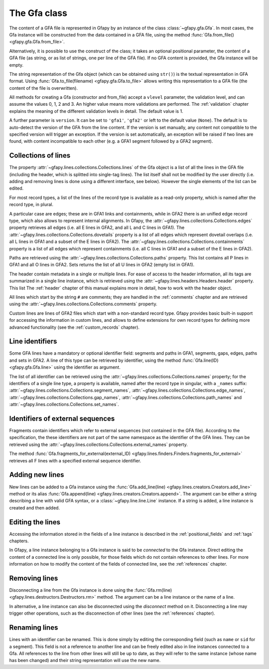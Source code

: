 .. testsetup:: *

    import gfapy
    gfa = gfapy.Gfa()
    gfa1 = gfapy.Gfa()
    gfa1.add_line("H\tVN:Z:1.0")
    gfa1.add_line("# this is a comment")
    gfa1.add_line("S\t1\t*")
    gfa1.add_line("S\t2\t*")
    gfa1.add_line("S\t3\t*")
    gfa2 = gfapy.Gfa()
    gfa2.add_line("H\tVN:Z:2.0\tTS:i:100")
    gfa2.add_line("X\tcustom line")
    gfa2.add_line("Y\tcustom line")

.. _gfa:

The Gfa class
-------------

The content of a GFA file is represented in Gfapy by an instance of the class
:class:`~gfapy.gfa.Gfa`.  In most cases, the Gfa instance will be constructed
from the data contained in a GFA file, using the method
:func:`Gfa.from_file() <gfapy.gfa.Gfa.from_file>`.

Alternatively, it is possible to use the construct of the class; it takes an
optional positional parameter, the content of a GFA file (as string, or as list
of strings, one per line of the GFA file).  If no GFA content is provided, the
Gfa instance will be empty.

.. doctest::

    >>> gfa = gfapy.Gfa("H\tVN:Z:1.0\nS\tA\t*")
    >>> print(len(gfa.lines))
    2
    >>> gfa = gfapy.Gfa(["H\tVN:Z:1.0", "S\tA\t*", "S\tB\t*"])
    >>> print(len(gfa.lines))
    3
    >>> gfa = gfapy.Gfa()
    >>> print(len(gfa.lines))
    0

The string representation of the Gfa object (which can be obtained using
``str()``) is the textual representation in GFA format.
Using :func:`Gfa.to_file(filename) <gfapy.gfa.Gfa.to_file>` allows
writing this representation to a GFA file (the content of the file is
overwritten).

.. doctest::

    >>> g1 = gfapy.Gfa()
    >>> g1.append("H\tVN:Z:1.0") #doctest: +ELLIPSIS
    >>> g1.append("S\ta\t*") #doctest: +ELLIPSIS
    >>> g1.to_file("my.gfa") #doctest: +SKIP
    >>> g2 = gfapy.Gfa.from_file("my.gfa") #doctest: +SKIP
    >>> str(g1)
    'H\tVN:Z:1.0\nS\ta\t*'


All methods for creating a Gfa (constructor and from_file) accept
a ``vlevel`` parameter, the validation level,
and can assume the values 0, 1, 2 and 3. An higher value means
more validations are performed. The :ref:`validation` chapter explains
the meaning of the different validation levels in detail.
The default value is 1.

.. doctest::

    >>> gfapy.Gfa().vlevel
    1
    >>> gfapy.Gfa(vlevel = 0).vlevel
    0

A further parameter is ``version``. It can be set to ``'gfa1'``,
``'gfa2'`` or left to the default value (``None``). The default
is to auto-detect the version of the GFA from the line content.
If the version is set manually, any content not compatible to the
specified version will trigger an exception. If the version is
set automatically, an exception will be raised if two lines
are found, with content incompatible to each other (e.g. a GFA1
segment followed by a GFA2 segment).

.. doctest::

    >>> g = gfapy.Gfa(version='gfa2')
    >>> g.version
    'gfa2'
    >>> g.add_line("S\t1\t*")
    Traceback (most recent call last):
    ...
    gfapy.error.VersionError: Version: 1.0 (None)
    ...
    >>> g = gfapy.Gfa()
    >>> g.version
    >>> g.add_line("S\t1\t*") # doctest: +ELLIPSIS
    >>> g.version
    'gfa1'
    >>> g.add_line("S\t1\t100\t*")
    Traceback (most recent call last):
    ...
    gfapy.error.VersionError: Version: 1.0 (None)
    ...

Collections of lines
~~~~~~~~~~~~~~~~~~~~

The property :attr:`~gfapy.lines.collections.Collections.lines`
of the Gfa object is a list of all the lines
in the GFA file (including the header, which is splitted into single-tag
lines). The list itself shall not be modified by the user directly (i.e.
adding and removing lines is done using a different interface, see
below). However the single elements of the list can be edited.

.. doctest::

   >>> for line in gfa.lines: print(line)

For most record types, a list of the lines of the record type is available
as a read-only property, which is named after the record type, in plural.

.. doctest::

   >>> [str(line) for line in gfa1.segments]
   ['S\t1\t*', 'S\t3\t*', 'S\t2\t*']
   >>> [str(line) for line in gfa2.fragments]
   []

A particular case are edges; these are in GFA1 links and containments, while in
GFA2 there is an unified edge record type, which also allows to represent
internal alignments.  In Gfapy, the
:attr:`~gfapy.lines.collections.Collections.edges` property retrieves all edges
(i.e. all E lines in GFA2, and all L and C lines in GFA1). The
:attr:`~gfapy.lines.collections.Collections.dovetails` property is a list of
all edges which represent dovetail overlaps (i.e. all L lines in GFA1 and a
subset of the E lines in GFA2). The
:attr:`~gfapy.lines.collections.Collections.containments` property is a list of
all edges which represent containments (i.e. all C lines in GFA1 and a subset
of the E lines in GFA2).

.. doctest::

   >>> gfa2.edges
   []
   >>> gfa2.dovetails
   []
   >>> gfa2.containments
   []

Paths are retrieved using the
:attr:`~gfapy.lines.collections.Collections.paths` property.  This list
contains all P lines in GFA1 and all O lines in GFA2. Sets returns the list of
all U lines in GFA2 (empty list in GFA1).

.. doctest::

   >>> gfa2.paths
   []
   >>> gfa2.sets
   []

The header contain metadata in a single or multiple lines. For ease of
access to the header information, all its tags are summarized in a
single line instance, which is retrieved using the
:attr:`~gfapy.lines.headers.Headers.header` property.  This list
The :ref:`header` chapter of this manual explains more in
detail, how to work with the header object.

.. doctest::

   >>> gfa2.header.TS
   100

All lines which start by the string ``#`` are comments; they are handled in
the :ref:`comments` chapter and are retrieved using the
:attr:`~gfapy.lines.collections.Collections.comments` property.

.. doctest::

   >>> [str(line) for line in gfa1.comments]
   ['# this is a comment']

Custom lines are lines of GFA2 files which start
with a non-standard record type. Gfapy provides basic built-in support
for accessing the information in custom lines, and allows to define
extensions for own record types for defining more advanced
functionality (see the :ref:`custom_records` chapter).

.. doctest::

   >>> [str(line) for line in gfa2.custom_records]
   ['Y\tcustom line', 'X\tcustom line']
   >>> gfa2.custom_record_keys
   ['Y', 'X']
   >>> [str(line) for line in gfa2.custom_records_of_type('X')]
   ['X\tcustom line']

Line identifiers
~~~~~~~~~~~~~~~~

Some GFA lines have a mandatory or optional identifier field: segments and
paths in GFA1, segments, gaps, edges, paths and sets in GFA2.  A line of this
type can be retrieved by identifier, using the method
:func:`Gfa.line(ID) <gfapy.gfa.Gfa.line>` using the identifier as argument.

.. doctest::

   >>> str(gfa1.line('1'))
   'S\t1\t*'

The list of all identifier can be retrieved using the
:attr:`~gfapy.lines.collections.Collections.names`
property; for the identifiers of a single line type, a property is
available, named after the record type in singular, with a ``_names``
suffix:
:attr:`~gfapy.lines.collections.Collections.segment_names`,
:attr:`~gfapy.lines.collections.Collections.edge_names`,
:attr:`~gfapy.lines.collections.Collections.gap_names`,
:attr:`~gfapy.lines.collections.Collections.path_names` and
:attr:`~gfapy.lines.collections.Collections.set_names`.

.. doctest::

   >>> g = gfapy.Gfa()
   >>> g.add_line("S\tA\t*") #doctest: +ELLIPSIS
   >>> g.names
   ['A']
   >>> g.segment_names
   ['A']
   >>> g.path_names
   []
   >>> g.edge_names
   []
   >>> g.gap_names
   []
   >>> g.set_names
   []

Identifiers of external sequences
~~~~~~~~~~~~~~~~~~~~~~~~~~~~~~~~~

Fragments contain identifiers which refer to external sequences
(not contained in the GFA file). According to the specification, the
these identifiers are not part of the same namespace as the identifier
of the GFA lines. They can be retrieved using the
:attr:`~gfapy.lines.collections.Collections.external_names`
property.

.. doctest::

   >>> g.external_names
   []

The method
:func:`Gfa.fragments_for_external(external_ID) <gfapy.lines.finders.Finders.fragments_for_external>`
retrieves all F lines with a specified external sequence identifier.

Adding new lines
~~~~~~~~~~~~~~~~

New lines can be added to a Gfa instance using the
:func:`Gfa.add_line(line) <gfapy.lines.creators.Creators.add_line>`
method or its alias
:func:`Gfa.append(line) <gfapy.lines.creators.Creators.append>`.
The argument can be either a string
describing a line with valid GFA syntax, or a :class:`~gfapy.line.line.Line`
instance. If a string is added, a line instance is created and
then added.

.. doctest::

   >>> g = gfapy.Gfa()
   >>> g.add_line("S\tA\t*") #doctest: +ELLIPSIS
   >>> g.segment_names
   ['A']
   >>> g.append("S\tB\t*") #doctest: +ELLIPSIS
   >>> g.segment_names
   ['B', 'A']

Editing the lines
~~~~~~~~~~~~~~~~~

Accessing the information stored in the fields of a line instance is
described in the :ref:`positional_fields` and :ref:`tags` chapters.

In Gfapy, a line instance belonging to a Gfa instance is said
to be *connected* to the Gfa instance. Direct editing the content of a connected
line is only possible, for those fields which do not contain
references to other lines. For more information on how to modify the content of
the fields of connected line, see the :ref:`references` chapter.

.. doctest::

   >>> g = gfapy.Gfa()
   >>> e = gfapy.Line.from_string("E\t*\tA+\tB-\t0\t10\t90\t100$\t*")
   >>> e.sid1 = "C+"
   >>> g.add_line(e) #doctest: +ELLIPSIS
   >>> e.sid1 = "A+"
   Traceback (most recent call last):
   gfapy.error.RuntimeError: ...

Removing lines
~~~~~~~~~~~~~~

Disconnecting a line from the Gfa instance is done using the
:func:`Gfa.rm(line) <gfapy.lines.destructors.Destructors.rm>` method. The
argument can be a line instance or the name of a line.

In alternative, a line instance can also be disconnected using the
`disconnect` method on it.  Disconnecting a line
may trigger other operations, such as the disconnection of other lines (see the
:ref:`references` chapter).

.. doctest::

   >>> g = gfapy.Gfa()
   >>> g.add_line("S\tA\t*") #doctest: +ELLIPSIS
   >>> g.segment_names
   ['A']
   >>> g.rm('A') #doctest: +ELLIPSIS
   >>> g.segment_names
   []
   >>> g.append("S\tB\t*") #doctest: +ELLIPSIS
   >>> g.segment_names
   ['B']
   >>> b = g.line('B')
   >>> b.disconnect()
   >>> g.segment_names
   []

Renaming lines
~~~~~~~~~~~~~~

Lines with an identifier can be renamed. This is done simply by editing
the corresponding field (such as ``name`` or ``sid`` for a segment).
This field is not a reference to another line and can be freely edited
also in line instances connected to a Gfa. All references to the line
from other lines will still be up to date, as they will refer to the
same instance (whose name has been changed) and their string
representation will use the new name.

.. doctest::

   >>> g = gfapy.Gfa()
   >>> g.add_line("S\tA\t*") #doctest: +ELLIPSIS
   >>> g.add_line("L\tA\t+\tB\t-\t*") #doctest: +ELLIPSIS
   >>> g.segment_names
   ['B', 'A']
   >>> g.dovetails[0].from_name
   'A'
   >>> g.segment('A').name = 'C'
   >>> g.segment_names
   ['B', 'C']
   >>> g.dovetails[0].from_name
   'C'
